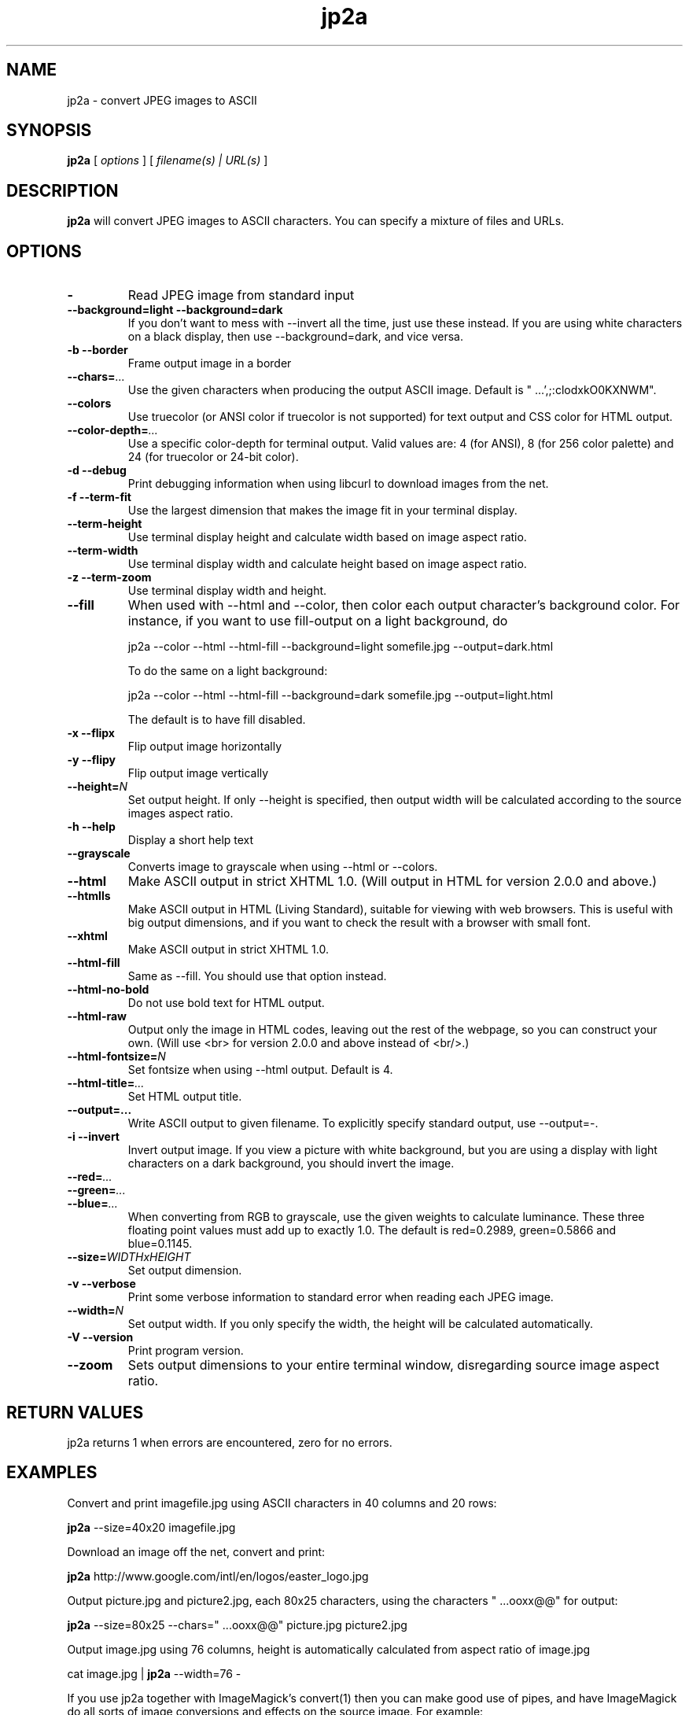 .TH jp2a 1  "April 5, 2020" "version 1.1.0" "USER COMMANDS"
.SH NAME
jp2a \- convert JPEG images to ASCII
.SH SYNOPSIS
.B jp2a
[
.I options
] [
.I filename(s) | URL(s)
]
.LP
.SH DESCRIPTION
.B jp2a
will convert JPEG images to ASCII characters.  You can specify a mixture of files and URLs.
.SH OPTIONS
.TP
.BI \-
Read JPEG image from standard input
.TP
.B \-\-background=light \-\-background=dark
If you don't want to mess with \-\-invert all the time, just use these instead.
If you are using white characters on a black display, then use --background=dark,
and vice versa.
.TP
.B \-b \-\-border
Frame output image in a border
.TP
.BI \-\-chars= ...
Use the given characters when producing the output ASCII image.  Default is "   ...',;:clodxkO0KXNWM".
.TP
.BI \-\-colors
Use truecolor (or ANSI color if truecolor is not supported) for text output and CSS color for HTML output.
.TP
. BI \-\-color\-depth= ...
Use a specific color-depth for terminal output. Valid values are: 4 (for ANSI), 8 (for 256 color
palette) and 24 (for truecolor or 24-bit color).
.TP
.B \-d \-\-debug
Print debugging information when using libcurl to download images from the net.
.TP
.B \-f \-\-term\-fit
Use the largest dimension that makes the image fit in your terminal display.
.TP
.B \-\-term\-height
Use terminal display height and calculate width based on image aspect ratio.
.TP
.B \-\-term\-width
Use terminal display width and calculate height based on image aspect ratio.
.TP
.B \-z \-\-term\-zoom
Use terminal display width and height.
.TP
.B \-\-fill
When used with \-\-html and \-\-color, then color each output character's background color.  For instance,
if you want to use fill-output on a light background, do

jp2a --color --html --html-fill --background=light somefile.jpg --output=dark.html

To do the same on a light background:

jp2a --color --html --html-fill --background=dark somefile.jpg --output=light.html

The default is to have fill disabled.
.TP
.B \-x \-\-flipx
Flip output image horizontally
.TP
.B \-y \-\-flipy
Flip output image vertically
.TP
.BI \-\-height= N
Set output height.  If only --height is specified, then output width will
be calculated according to the source images aspect ratio.
.TP
.B \-h \-\-help
Display a short help text
.TP
.B \-\-grayscale
Converts image to grayscale when using \-\-html or \-\-colors.
.TP
.B \-\-html
Make ASCII output in strict XHTML 1.0. (Will output in HTML for version 2.0.0 and above.)
.TP
.B \-\-htmlls
Make ASCII output in HTML (Living Standard), suitable for viewing with web browsers.
This is useful with big output dimensions, and if you want to check the result with a browser with small font.
.TP
.B \-\-xhtml
Make ASCII output in strict XHTML 1.0.
.TP
.B \-\-html\-fill
Same as \-\-fill.  You should use that option instead.
.TP
.B \-\-html\-no\-bold
Do not use bold text for HTML output.
.TP
.B \-\-html\-raw
Output only the image in HTML codes, leaving out the rest of the webpage, so you can construct
your own. (Will use <br> for version 2.0.0 and above instead of <br/>.)
.TP
.BI \-\-html\-fontsize= N
Set fontsize when using \-\-html output.  Default is 4.
.TP
.BI \-\-html\-title= ...
Set HTML output title.
.TP
.BI \-\-output=...
Write ASCII output to given filename.  To explicitly specify standard output, use \-\-output=\-.
.TP
.B \-i \-\-invert
Invert output image.  If you view a picture with white background, but you are using
a display with light characters on a dark background, you should invert the image.
.TP
.BI \-\-red= ...
.TP
.BI \-\-green= ...
.TP
.BI \-\-blue= ...
When converting from RGB to grayscale, use the given weights to calculate luminance.
These three floating point values must add up to exactly 1.0.
The default is red=0.2989, green=0.5866 and blue=0.1145.
.TP
.BI \-\-size= WIDTHxHEIGHT
Set output dimension.
.TP
.B \-v \-\-verbose
Print some verbose information to standard error when reading each JPEG image.
.TP
.BI \-\-width= N
Set output width.  If you only specify the width, the height will be
calculated automatically.
.TP
.B \-V \-\-version
Print program version.
.TP
.B \-\-zoom
Sets output dimensions to your entire terminal window, disregarding source image
aspect ratio.
.SH RETURN VALUES
jp2a returns 1 when errors are encountered, zero for no errors.
.SH EXAMPLES
Convert and print imagefile.jpg using ASCII characters in 40 columns and 20 rows:
.PP
.B jp2a
\-\-size=40x20 imagefile.jpg
.PP
Download an image off the net, convert and print:
.PP
.B jp2a
http://www.google.com/intl/en/logos/easter_logo.jpg
.PP
Output picture.jpg and picture2.jpg, each 80x25 characters, using the characters " ...ooxx@@" for output:
.PP
.B jp2a
\-\-size=80x25 --chars=" ...ooxx@@" picture.jpg picture2.jpg
.PP
Output image.jpg using 76 columns, height is automatically calculated from aspect ratio of image.jpg
.PP
cat image.jpg |
.B jp2a
\-\-width=76 \-
.PP
If you use jp2a together with ImageMagick's convert(1) then you can make good use of pipes,
and have ImageMagick do all sorts of image conversions and effects on the source image.  For example:
.PP
.B convert
somefile.png jpg:\- |
.B jp2a
\- \-\-width=80
.PP
Check out convert(1) options to see what you can do.  Convert can handle almost any image format,
so with this combination you can convert images in e.g. PDF or AVI files to ASCII.
.PP
Although the default build of jp2a includes automatic downloading of files specified by URLs,
you can explicitly download them by using curl(1) or wget(1), for example:
.PP
.B curl
\-s
http://foo.bar/image.jpg |
.B convert
\- jpg:- |
.B jp2a
\-
.SH DOWNLOADING IMAGES FROM THE NET
If you have compiled jp2a with libcurl(3), you can download images by specifying URLs:

.B jp2a
https://user:pass@foo.com/bar.jpg

The protocols recognized are ftp, ftps, file, http, https and tftp.

If you need more control of the downloading, you should use curl(1) or wget(1) and jp2a
read the image from standard input.

jp2a uses pipe and fork to download images using libcurl (i.e., no exec or system calls) 
and therefore does not worry about malevolently formatted URLs.
.SH GRAYSCALE CONVERSION
You can extract the red channel by doing this:

.B jp2a
somefile.jpg --red=1.0 --green=0.0 --blue=0.0

This will calculate luminance based on Y = R*1.0 + G*0.0 + B*0.0.  The default
values is to use Y = R*0.2989 + G*0.5866 + B*0.1145.
.SH PROJECT HOMEPAGE
The latest version of jp2a and news is always available from https://github.com/Talinx/jp2a.
.SH SEE ALSO
cjpeg(1), djpeg(1), jpegtran(1), convert(1)
.SH BUGS
jp2a does not interpolate when resizing.  If you want better quality, try using convert(1)
and convert the source image to the exact output dimensions before using jp2a.
.PP
Another issue is that jp2a skips some X-pixels along each scanline.  This gives a less
precise output image, and will probably be corrected in future versions.
.SH AUTHOR
Christian Stigen Larsen and Christoph Raitzig

jp2a uses jpeglib to read JPEG files.  jpeglib is made by The Independent JPEG Group (IJG),
who have a page at http://www.ijg.org
.SH LICENSE
jp2a is distributed under the GNU General Public License v2.
